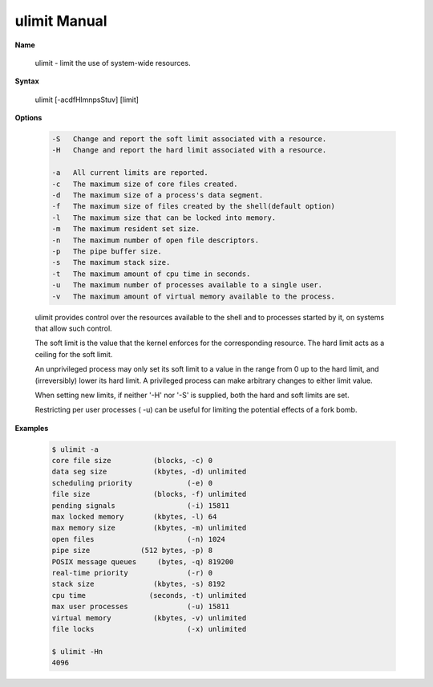 *************
ulimit Manual
*************

**Name**

	ulimit - limit the use of system-wide resources.

**Syntax**

	ulimit [-acdfHlmnpsStuv] [limit]

**Options**

	.. code-block:: none
	
		-S   Change and report the soft limit associated with a resource. 
		-H   Change and report the hard limit associated with a resource. 
	
		-a   All current limits are reported. 
		-c   The maximum size of core files created. 
		-d   The maximum size of a process's data segment. 
		-f   The maximum size of files created by the shell(default option) 
		-l   The maximum size that can be locked into memory. 
		-m   The maximum resident set size. 
		-n   The maximum number of open file descriptors. 
		-p   The pipe buffer size. 
		-s   The maximum stack size. 
		-t   The maximum amount of cpu time in seconds. 
		-u   The maximum number of processes available to a single user. 
		-v   The maximum amount of virtual memory available to the process. 
	
	ulimit provides control over the resources available to the shell and to processes 
	started by it, on systems that allow such control.
	
	The soft limit is the value that the kernel enforces for the corresponding resource. 
	The hard limit acts as a ceiling for the soft limit.
	
	An unprivileged process may only set its soft limit to a value in the range from 0 up to the hard limit, 
	and (irreversibly) lower its hard limit. A privileged process can make arbitrary changes to either limit value.
	
	When setting new limits, if neither '-H' nor '-S' is supplied, both the hard and soft limits are set.
	
	Restricting per user processes ( -u) can be useful for limiting the potential effects of a fork bomb.

**Examples**

	.. code-block:: sh

		$ ulimit -a
		core file size          (blocks, -c) 0
		data seg size           (kbytes, -d) unlimited
		scheduling priority             (-e) 0
		file size               (blocks, -f) unlimited
		pending signals                 (-i) 15811
		max locked memory       (kbytes, -l) 64
		max memory size         (kbytes, -m) unlimited
		open files                      (-n) 1024
		pipe size            (512 bytes, -p) 8
		POSIX message queues     (bytes, -q) 819200
		real-time priority              (-r) 0
		stack size              (kbytes, -s) 8192
		cpu time               (seconds, -t) unlimited
		max user processes              (-u) 15811
		virtual memory          (kbytes, -v) unlimited
		file locks                      (-x) unlimited
		
		$ ulimit -Hn
		4096

	